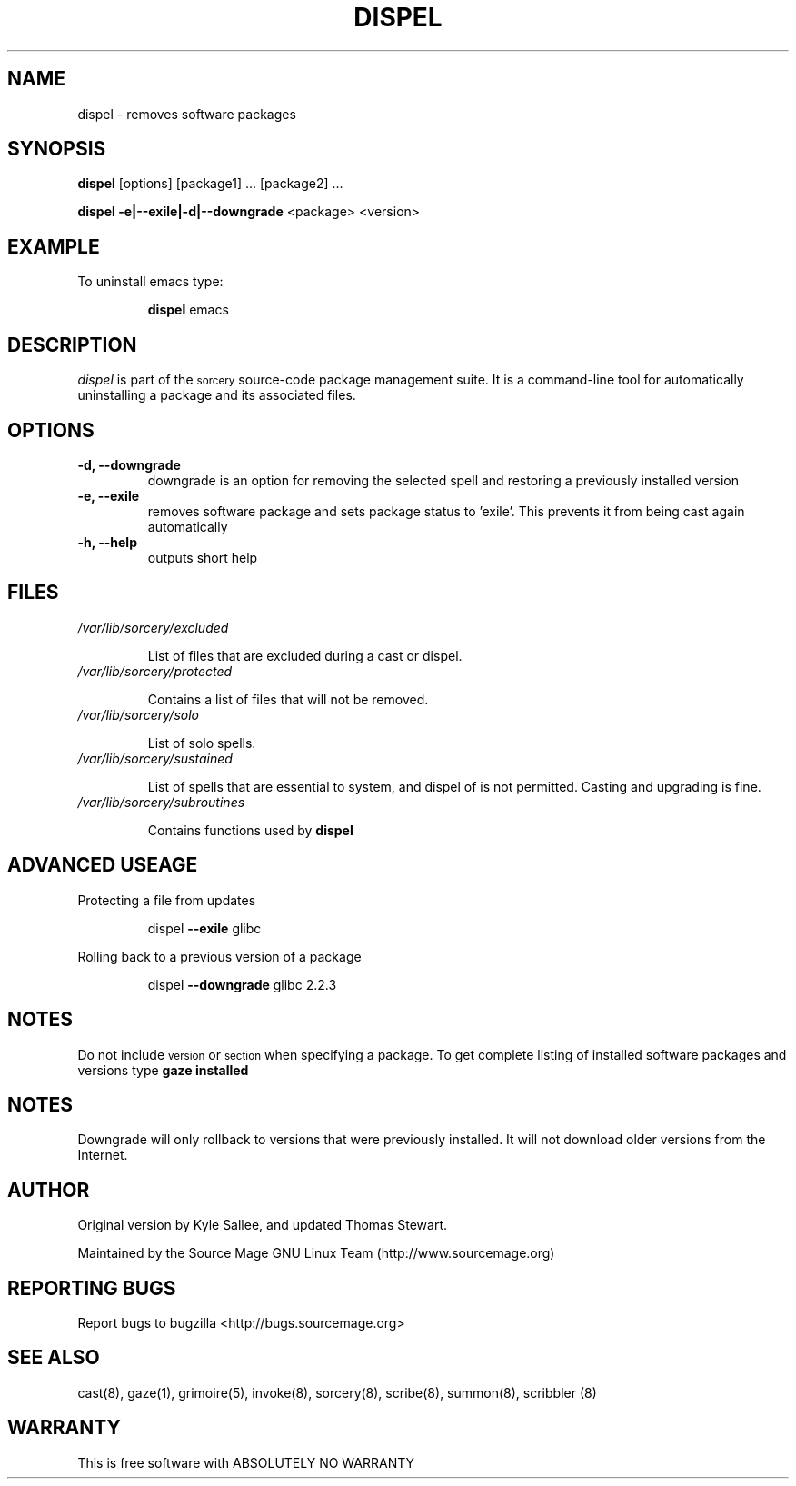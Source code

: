 .TH DISPEL 8 "August 2002" "Source Mage GNU Linux" "System Administration"
.SH NAME
dispel \- removes software packages
.SH SYNOPSIS
.B dispel
[options] [package1] ... [package2] ...
.PP
.B dispel -e|--exile|-d|--downgrade
<package> <version>
.SH "EXAMPLE"
To uninstall emacs type:
.IP
.B dispel
emacs
.SH "DESCRIPTION" 
.I dispel
is part of the
.SM sorcery
source-code package management suite. It is a command-line tool
for automatically uninstalling a package and its associated
files. 
.SH "OPTIONS"
.TP
.B "-d, --downgrade"
downgrade is an option for removing the selected spell and restoring
a previously installed version
.TP
.B "-e, --exile"
removes software package and sets package status to 'exile'. This prevents
it from being cast again automatically
.TP
.B "-h, --help"
outputs short help
.SH "FILES"
.TP
.I /var/lib/sorcery/excluded
.IP
List of files that are excluded during a cast or dispel.
.TP
.I /var/lib/sorcery/protected
.IP
Contains a list of files that will not be removed.
.TP
.I /var/lib/sorcery/solo
.IP
List of solo spells.
.TP
.I /var/lib/sorcery/sustained
.IP
List of spells that are essential to system, and dispel of is not permitted.
Casting and upgrading is fine.
.TP
.I /var/lib/sorcery/subroutines
.IP
Contains functions used by 
.B dispel
.SH ADVANCED USEAGE
Protecting a file from updates
.IP
dispel
.B --exile
glibc
.PP
Rolling back to a previous version of a package 
.IP
dispel
.B --downgrade 
glibc 2.2.3 
.SH "NOTES"
Do not include 
.SM version
or
.SM section
when specifying a package. To get complete listing of installed software
packages and versions type
.B gaze installed
.SH "NOTES"
Downgrade will only rollback to versions that were previously installed.
It will not download older versions from the Internet.
.SH "AUTHOR"
Original version by Kyle Sallee, and updated Thomas Stewart.
.PP
Maintained by the Source Mage GNU Linux Team (http://www.sourcemage.org)
.SH "REPORTING BUGS"
Report bugs to bugzilla <http://bugs.sourcemage.org>
.SH "SEE ALSO"
cast(8), gaze(1), grimoire(5), invoke(8), sorcery(8), scribe(8), summon(8), scribbler (8)
.SH "WARRANTY"
This is free software with ABSOLUTELY NO WARRANTY

